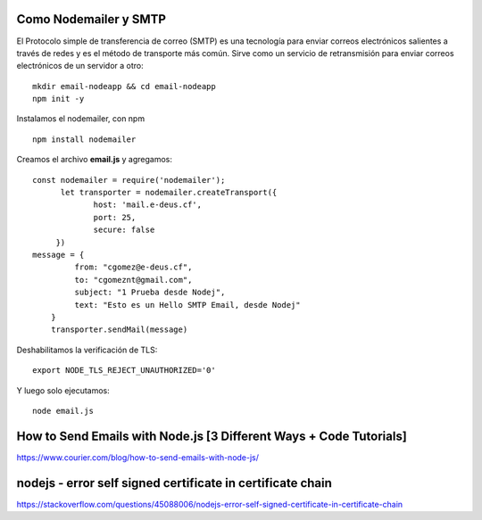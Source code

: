 


Como Nodemailer y SMTP
++++++++++++

El Protocolo simple de transferencia de correo (SMTP) es una tecnología para enviar correos electrónicos salientes a través de redes y es el método de transporte más común. Sirve como un servicio de retransmisión para enviar correos electrónicos de un servidor a otro::

  mkdir email-nodeapp && cd email-nodeapp 
  npm init -y

Instalamos el nodemailer, con npm ::

  npm install nodemailer
  
Creamos el archivo  **email.js**  y agregamos::

  const nodemailer = require('nodemailer');
        let transporter = nodemailer.createTransport({
               host: 'mail.e-deus.cf',
               port: 25,
               secure: false
       })
  message = {
           from: "cgomez@e-deus.cf",
           to: "cgomeznt@gmail.com",
           subject: "1 Prueba desde Nodej",
           text: "Esto es un Hello SMTP Email, desde Nodej"
      }
      transporter.sendMail(message)

Deshabilitamos la verificación de TLS::

  export NODE_TLS_REJECT_UNAUTHORIZED='0'
  
Y luego solo ejecutamos::

  node email.js

How to Send Emails with Node.js [3 Different Ways + Code Tutorials]
+++++++++++++++++++++++++++++++++++++++++++++++++++++++++++++++++

https://www.courier.com/blog/how-to-send-emails-with-node-js/


nodejs - error self signed certificate in certificate chain
++++++++++++++++++++++++++++++++++++++++++++++++++++++++++

https://stackoverflow.com/questions/45088006/nodejs-error-self-signed-certificate-in-certificate-chain
